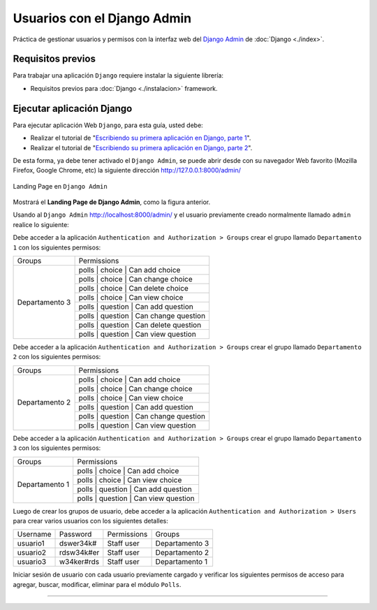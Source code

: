 .. _python_django_admin_user_management:

Usuarios con el Django Admin
=============================

Práctica de gestionar usuarios y permisos con la interfaz web del `Django Admin`_ de :doc:`Django <./index>`.


Requisitos previos
------------------

Para trabajar una aplicación ``Django`` requiere instalar la siguiente
librería:

- Requisitos previos para :doc:`Django <./instalacion>` framework.


Ejecutar aplicación Django
--------------------------

Para ejecutar aplicación Web ``Django``, para esta guía, usted debe:

- Realizar el tutorial de "`Escribiendo su primera aplicación en Django, parte 1 <https://docs.djangoproject.com/es/5.1/intro/tutorial01/>`_".

- Realizar el tutorial de "`Escribiendo su primera aplicación en Django, parte 2 <https://docs.djangoproject.com/es/5.1/intro/tutorial02/>`_".

De esta forma, ya debe tener activado el ``Django Admin``, se puede abrir desde con su navegador Web favorito
(Mozilla Firefox, Google Chrome, etc) la siguiente dirección http://127.0.0.1:8000/admin/

.. figure:: ../_static/images/django-index.png
  :class: image-inline
  :alt: Landing Page en Django Admin
  :align: center

  Landing Page en ``Django Admin``

Mostrará el **Landing Page de Django Admin**, como la figura anterior.

Usando al ``Django Admin`` http://localhost:8000/admin/ y el usuario previamente creado
normalmente llamado ``admin`` realice lo siguiente:

Debe acceder a la aplicación ``Authentication and Authorization > Groups`` crear
el grupo llamado ``Departamento 1`` con los siguientes permisos:

+----------------+------------------------------------------+
| Groups         | Permissions                              |
+----------------+------------------------------------------+
| Departamento 3 | polls \| choice \| Can add choice        |
+                +------------------------------------------+
|                | polls \| choice \| Can change choice     |
+                +------------------------------------------+
|                | polls \| choice \| Can delete choice     |
+                +------------------------------------------+
|                | polls \| choice \| Can view choice       |
+                +------------------------------------------+
|                | polls \| question \| Can add question    |
+                +------------------------------------------+
|                | polls \| question \| Can change question |
+                +------------------------------------------+
|                | polls \| question \| Can delete question |
+                +------------------------------------------+
|                | polls \| question \| Can view question   |
+----------------+------------------------------------------+


Debe acceder a la aplicación ``Authentication and Authorization > Groups`` crear
el grupo llamado ``Departamento 2`` con los siguientes permisos:

+----------------+------------------------------------------+
| Groups         | Permissions                              |
+----------------+------------------------------------------+
| Departamento 2 | polls \| choice \| Can add choice        |
+                +------------------------------------------+
|                | polls \| choice \| Can change choice     |
+                +------------------------------------------+
|                | polls \| choice \| Can view choice       |
+                +------------------------------------------+
|                | polls \| question \| Can add question    |
+                +------------------------------------------+
|                | polls \| question \| Can change question |
+                +------------------------------------------+
|                | polls \| question \| Can view question   |
+----------------+------------------------------------------+

Debe acceder a la aplicación ``Authentication and Authorization > Groups`` crear
el grupo llamado ``Departamento 3`` con los siguientes permisos:

+----------------+------------------------------------------+
| Groups         | Permissions                              |
+----------------+------------------------------------------+
| Departamento 1 | polls \| choice \| Can add choice        |
+                +------------------------------------------+
|                | polls \| choice \| Can view choice       |
+                +------------------------------------------+
|                | polls \| question \| Can add question    |
+                +------------------------------------------+
|                | polls \| question \| Can view question   |
+----------------+------------------------------------------+

Luego de crear los grupos de usuario, debe acceder a la aplicación
``Authentication and Authorization > Users`` para crear varios usuarios con los
siguientes detalles:

+-------------+------------+--------------+----------------+
|  Username   | Password   | Permissions  | Groups         |
+-------------+------------+--------------+----------------+
|  usuario1   | dswer34k#  | Staff user   | Departamento 3 |
+-------------+------------+--------------+----------------+
|  usuario2   | rdsw34k#er | Staff user   | Departamento 2 |
+-------------+------------+--------------+----------------+
|  usuario3   | w34ker#rds | Staff user   | Departamento 1 |
+-------------+------------+--------------+----------------+

Iniciar sesión de usuario con cada usuario previamente cargado y verificar los siguientes
permisos de acceso para agregar, buscar, modificar, eliminar para el módulo ``Polls``.


----


.. seealso::

    Consulte la sección de :ref:`lecturas suplementarias <lecturas_extras_leccion7>`
    del entrenamiento para ampliar su conocimiento en esta temática.


.. raw:: html
   :file: ../_templates/partials/soporte_profesional.html

..
  .. disqus::

.. _`Django Admin`: https://docs.djangoproject.com/en/5.1/intro/tutorial02/#introducing-the-django-admin
